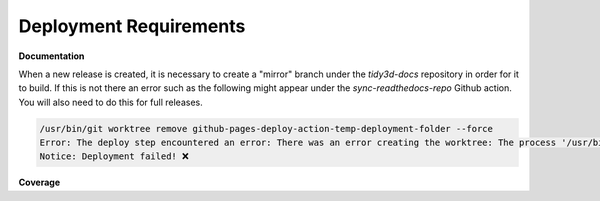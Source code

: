 Deployment Requirements
-----------------------

**Documentation**

When a new release is created, it is necessary to create a "mirror" branch under the `tidy3d-docs` repository in order for it to build. If this is not there an error such as the following might appear under the `sync-readthedocs-repo` Github action. You will also need to do this for full releases.

.. code-block::

    /usr/bin/git worktree remove github-pages-deploy-action-temp-deployment-folder --force
    Error: The deploy step encountered an error: There was an error creating the worktree: The process '/usr/bin/git' failed with exit code 128 ❌ ❌
    Notice: Deployment failed! ❌

**Coverage**


